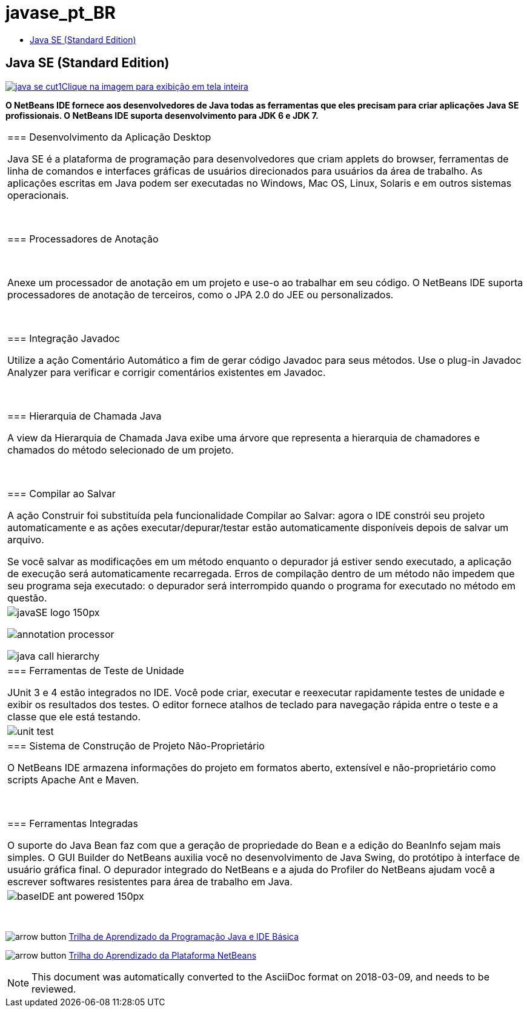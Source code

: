 // 
//     Licensed to the Apache Software Foundation (ASF) under one
//     or more contributor license agreements.  See the NOTICE file
//     distributed with this work for additional information
//     regarding copyright ownership.  The ASF licenses this file
//     to you under the Apache License, Version 2.0 (the
//     "License"); you may not use this file except in compliance
//     with the License.  You may obtain a copy of the License at
// 
//       http://www.apache.org/licenses/LICENSE-2.0
// 
//     Unless required by applicable law or agreed to in writing,
//     software distributed under the License is distributed on an
//     "AS IS" BASIS, WITHOUT WARRANTIES OR CONDITIONS OF ANY
//     KIND, either express or implied.  See the License for the
//     specific language governing permissions and limitations
//     under the License.
//

= javase_pt_BR
:jbake-type: page
:jbake-tags: old-site, needs-review
:jbake-status: published
:keywords: Apache NetBeans  javase_pt_BR
:description: Apache NetBeans  javase_pt_BR
:toc: left
:toc-title:

== Java SE (Standard Edition)

link:java-se.png[image:java-se-cut1.png[][font-11]#Clique na imagem para exibição em tela inteira#]

*O NetBeans IDE fornece aos desenvolvedores de Java todas as ferramentas que eles precisam para criar aplicações Java SE profissionais. O NetBeans IDE suporta desenvolvimento para JDK 6 e JDK 7.*

|===
|=== Desenvolvimento da Aplicação Desktop

Java SE é a plataforma de programação para desenvolvedores que criam applets do browser, ferramentas de linha de comandos e interfaces gráficas de usuários direcionados para usuários da área de trabalho. As aplicações escritas em Java podem ser executadas no Windows, Mac OS, Linux, Solaris e em outros sistemas operacionais.

 

=== Processadores de Anotação

 

Anexe um processador de anotação em um projeto e use-o ao trabalhar em seu código. O NetBeans IDE suporta processadores de anotação de terceiros, como o JPA 2.0 do JEE ou personalizados.

 

=== Integração Javadoc

Utilize a ação Comentário Automático a fim de gerar código Javadoc para seus métodos. Use o plug-in Javadoc Analyzer para verificar e corrigir comentários existentes em Javadoc.

 

=== Hierarquia de Chamada Java

A view da Hierarquia de Chamada Java exibe uma árvore que representa a hierarquia de chamadores e chamados do método selecionado de um projeto.

 

=== Compilar ao Salvar

A ação Construir foi substituída pela funcionalidade Compilar ao Salvar: agora o IDE constrói seu projeto automaticamente e as ações executar/depurar/testar estão automaticamente disponíveis depois de salvar um arquivo.

Se você salvar as modificações em um método enquanto o depurador já estiver sendo executado, a aplicação de execução será automaticamente recarregada. Erros de compilação dentro de um método não impedem que seu programa seja executado: o depurador será interrompido quando o programa for executado no método em questão.

 |

image:javaSE_logo_150px.png[]

image:annotation-processor.png[]


image:java-call-hierarchy.png[]

 

|=== Ferramentas de Teste de Unidade

JUnit 3 e 4 estão integrados no IDE. Você pode criar, executar e reexecutar rapidamente testes de unidade e exibir os resultados dos testes. O editor fornece atalhos de teclado para navegação rápida entre o teste e a classe que ele está testando.

 |

image:unit-test.png[]

 

|=== Sistema de Construção de Projeto Não-Proprietário

O NetBeans IDE armazena informações do projeto em formatos aberto, extensível e não-proprietário como scripts Apache Ant e Maven.

 

=== Ferramentas Integradas

O suporte do Java Bean faz com que a geração de propriedade do Bean e a edição do BeanInfo sejam mais simples. O GUI Builder do NetBeans auxilia você no desenvolvimento de Java Swing, do protótipo à interface de usuário gráfica final. O depurador integrado do NetBeans e a ajuda do Profiler do NetBeans ajudam você a escrever softwares resistentes para área de trabalho em Java.

 |image:baseIDE_ant_powered_150px.png[] 
|===

 

image:arrow-button.gif[] link:../../kb/trails/java-se.html[Trilha de Aprendizado da Programação Java e IDE Básica]

image:arrow-button.gif[] link:../../kb/trails/platform.html[Trilha do Aprendizado da Plataforma NetBeans]


NOTE: This document was automatically converted to the AsciiDoc format on 2018-03-09, and needs to be reviewed.
